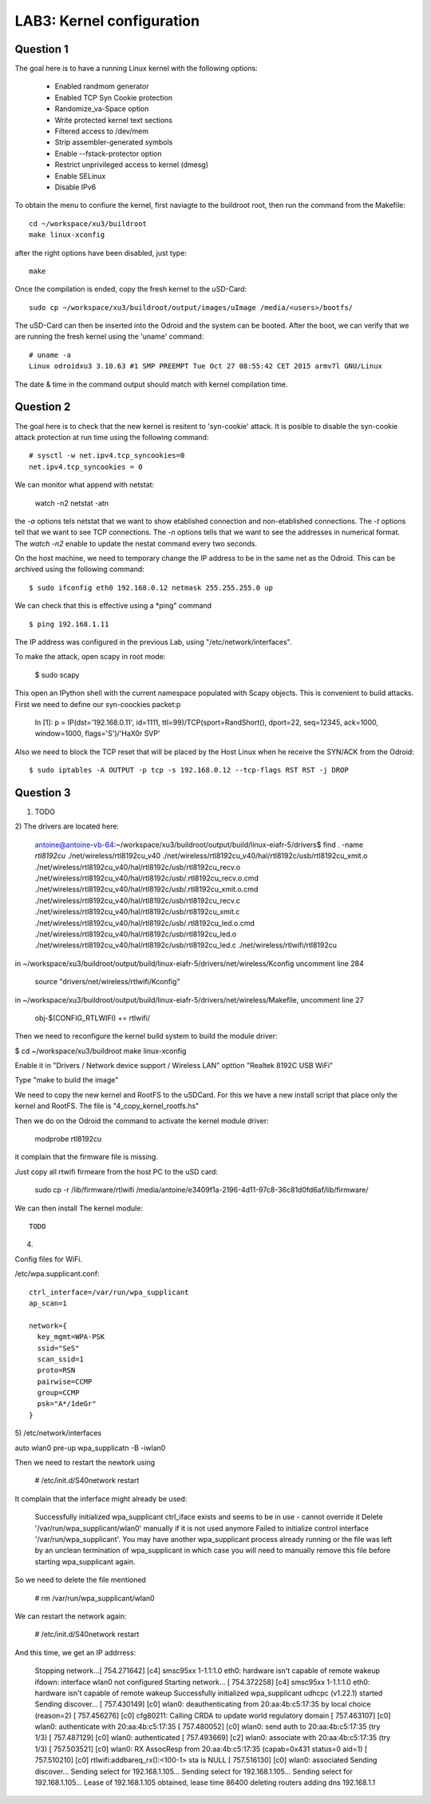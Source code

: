 
LAB3: Kernel configuration
==========================

Question 1
----------

The goal here is to have a running Linux kernel with the following options:
 
 - Enabled randmom generator
 - Enabled TCP Syn Cookie protection
 - Randomize_va-Space option
 - Write protected kernel text sections
 - Filtered access to /dev/mem
 - Strip assembler-generated symbols
 - Enable --fstack-protector option
 - Restrict unprivileged access to kernel (dmesg)
 - Enable SELinux
 - Disable IPv6

To obtain the menu to confiure the kernel, first naviagte to the buildroot root, then run the command from the Makefile::

    cd ~/workspace/xu3/buildroot
    make linux-xconfig

after the right options have been disabled, just type::

    make

Once the compilation is ended, copy the fresh kernel to the uSD-Card: ::

	sudo cp ~/workspace/xu3/buildroot/output/images/uImage /media/<users>/bootfs/


The uSD-Card can then be inserted into the Odroid and the system can be booted. After the boot, we can verify that we are running the fresh kernel using the 'uname' command: ::
                                                                    
	# uname -a                                                                                
	Linux odroidxu3 3.10.63 #1 SMP PREEMPT Tue Oct 27 08:55:42 CET 2015 armv7l GNU/Linux    

The date & time in the command output should match with kernel compilation time.  
             

Question 2
----------

The goal here is to check that the new kernel is resitent to 'syn-cookie' attack. It is posible to disable the syn-cookie attack protection at run time using the following command::

	# sysctl -w net.ipv4.tcp_syncookies=0
	net.ipv4.tcp_syncookies = 0

We can monitor what append with netstat:

	watch -n2 netstat -atn

the *-a* options tels netstat that we want to show etablished connection and non-etablished connections. The *-t* options tell that we want to see TCP connections. The *-n* options tells that we want to see the addresses in numerical format. The *watch -n2* enable to update the nestat command every two seconds.



On the host machine, we need to temporary change the IP address to be in the same net as
the Odroid. This can be archived using the following command::

	$ sudo ifconfig eth0 192.168.0.12 netmask 255.255.255.0 up


We can check that this is effective using a *ping" command ::

	$ ping 192.168.1.11

The IP address was configured in the previous Lab, using "/etc/network/interfaces".

To make the attack, open scapy in root mode:

	$ sudo scapy

This open an IPython shell with the current namespace populated with Scapy objects. This is convenient to build attacks. First we need to define our syn-coockies packet:p

	In [1]: p = IP(dst='192.168.0.11', id=1111, ttl=99)/TCP(sport=RandShort(), dport=22, seq=12345, ack=1000, window=1000, flags='S')/'HaX0r SVP'



Also we need to block the TCP reset that will be placed by the Host Linux when he receive the SYN/ACK from the Odroid::

 	$ sudo iptables -A OUTPUT -p tcp -s 192.168.0.12 --tcp-flags RST RST -j DROP


Question 3
----------

1) TODO

2) 
The drivers are located here:

	antoine@antoine-vb-64:~/workspace/xu3/buildroot/output/build/linux-eiafr-5/drivers$ find . -name *rtl8192cu*
	./net/wireless/rtl8192cu_v40
	./net/wireless/rtl8192cu_v40/hal/rtl8192c/usb/rtl8192cu_xmit.o
	./net/wireless/rtl8192cu_v40/hal/rtl8192c/usb/rtl8192cu_recv.o
	./net/wireless/rtl8192cu_v40/hal/rtl8192c/usb/.rtl8192cu_recv.o.cmd
	./net/wireless/rtl8192cu_v40/hal/rtl8192c/usb/.rtl8192cu_xmit.o.cmd
	./net/wireless/rtl8192cu_v40/hal/rtl8192c/usb/rtl8192cu_recv.c
	./net/wireless/rtl8192cu_v40/hal/rtl8192c/usb/rtl8192cu_xmit.c
	./net/wireless/rtl8192cu_v40/hal/rtl8192c/usb/.rtl8192cu_led.o.cmd
	./net/wireless/rtl8192cu_v40/hal/rtl8192c/usb/rtl8192cu_led.o
	./net/wireless/rtl8192cu_v40/hal/rtl8192c/usb/rtl8192cu_led.c
	./net/wireless/rtlwifi/rtl8192cu

in ~/workspace/xu3/buildroot/output/build/linux-eiafr-5/drivers/net/wireless/Kconfig uncomment line 284

	source "drivers/net/wireless/rtlwifi/Kconfig"

in ~/workspace/xu3/buildroot/output/build/linux-eiafr-5/drivers/net/wireless/Makefile, uncomment line 27

	obj-$(CONFIG_RTLWIFI)       += rtlwifi/

Then we need to reconfigure the kernel build system to build the module driver:

$ cd ~/workspace/xu3/buildroot
make linux-xconfig

Enable it in "Drivers / Network device support / Wireless LAN" opttion "Realtek 8192C USB WiFi"

Type "make to build the image"

We need to copy the new kernel and RootFS to the uSDCard. For this we have a new install script that place only the kernel and RootFS. The file is "4_copy_kernel_rootfs.hs"

Then we do on the Odroid the command to activate the kernel module driver:

	modprobe rtl8192cu

it complain that the firmware file is missing.

Just copy all rtwifi firmeare from the host PC to the uSD card:

	sudo cp -r /lib/firmware/rtlwifi /media/antoine/e3409f1a-2196-4d11-97c8-36c81d0fd6af/lib/firmware/

We can then install The kernel module::

	TODO

4)

Config files for WiFi.

/etc/wpa.supplicant.conf::

	ctrl_interface=/var/run/wpa_supplicant
	ap_scan=1

	network={
	  key_mgmt=WPA-PSK
	  ssid="SeS"
	  scan_ssid=1
	  proto=RSN
	  pairwise=CCMP
	  group=CCMP
	  psk="A*/1deGr"
	}


5)
/etc/network/interfaces

auto wlan0
pre-up wpa_supplicatn -B -iwlan0


Then we need to restart the newtork using

	# /etc/init.d/S40network restart

It complain that the inferface might already be used:

	Successfully initialized wpa_supplicant
	ctrl_iface exists and seems to be in use - cannot override it
	Delete '/var/run/wpa_supplicant/wlan0' manually if it is not used anymore
	Failed to initialize control interface '/var/run/wpa_supplicant'.
	You may have another wpa_supplicant process already running or the file was
	left by an unclean termination of wpa_supplicant in which case you will need
	to manually remove this file before starting wpa_supplicant again.


So we need to delete the file mentioned

	# rm /var/run/wpa_supplicant/wlan0

We can restart the network again:

	# /etc/init.d/S40network restart

And this time, we get an IP addrress:

	Stopping network...[  754.271642] [c4] smsc95xx 1-1.1:1.0 eth0: hardware isn't capable of remote wakeup
	ifdown: interface wlan0 not configured
	Starting network...
	[  754.372258] [c4] smsc95xx 1-1.1:1.0 eth0: hardware isn't capable of remote wakeup
	Successfully initialized wpa_supplicant
	udhcpc (v1.22.1) started
	Sending discover...
	[  757.430149] [c0] wlan0: deauthenticating from 20:aa:4b:c5:17:35 by local choice (reason=2)
	[  757.456276] [c0] cfg80211: Calling CRDA to update world regulatory domain
	[  757.463107] [c0] wlan0: authenticate with 20:aa:4b:c5:17:35
	[  757.480052] [c0] wlan0: send auth to 20:aa:4b:c5:17:35 (try 1/3)
	[  757.487129] [c0] wlan0: authenticated
	[  757.493669] [c2] wlan0: associate with 20:aa:4b:c5:17:35 (try 1/3)
	[  757.503521] [c0] wlan0: RX AssocResp from 20:aa:4b:c5:17:35 (capab=0x431 status=0 aid=1)
	[  757.510210] [c0] rtlwifi:addbareq_rx():<100-1> sta is NULL
	[  757.516130] [c0] wlan0: associated
	Sending discover...
	Sending select for 192.168.1.105...
	Sending select for 192.168.1.105...
	Sending select for 192.168.1.105...
	Lease of 192.168.1.105 obtained, lease time 86400
	deleting routers
	adding dns 192.168.1.1


